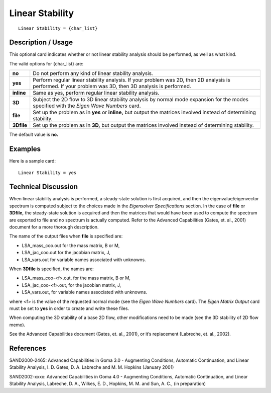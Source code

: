 ********************
**Linear Stability**
********************

::

	Linear Stability = {char_list}

-----------------------
**Description / Usage**
-----------------------

This optional card indicates whether or not linear stability analysis should be
performed, as well as what kind.

The valid options for {char_list} are:

=======================  =======================================================================
**no**                   Do not perform any kind of linear stability analysis.
**yes**                  Perform regular linear stability analysis. If your problem
                         was 2D, then 2D analysis is performed. If your problem was
                         3D, then 3D analysis is performed.
**inline**               Same as yes, perform regular linear stability analysis.
**3D**                   Subject the 2D flow to 3D linear stability analysis by
                         normal mode expansion for the modes specified with the
                         *Eigen Wave Numbers* card.
**file**                 Set up the problem as in **yes** or **inline,** but output the
                         matrices involved instead of determining stability.
**3Dfile**               Set up the problem as in **3D,** but output the matrices
                         involved instead of determining stability.
=======================  =======================================================================

The default value is **no.**

------------
**Examples**
------------

Here is a sample card:
::

	Linear Stability = yes

-------------------------
**Technical Discussion**
-------------------------

When linear stability analysis is performed, a steady-state solution is first acquired, and
then the eigenvalue/eigenvector spectrum is computed subject to the choices made in
the *Eigensolver Specifications* section. In the case of **file** or **3Dfile,** the steady-state
solution is acquired and then the matrices that would have been used to compute the
spectrum are exported to file and no spectrum is actually computed. Refer to the
Advanced Capabilities (Gates, et. al., 2001) document for a more thorough description.

The name of the output files when **file** is specified are:

* LSA_mass_coo.out         for the mass matrix, B or M,
* LSA_jac_coo.out          for the jacobian matrix, J,
* LSA_vars.out             for variable names associated with unknowns.

When **3Dfile** is specified, the names are:

* LSA_mass_coo-<f>.out,    for the mass matrix, B or M,
* LSA_jac_coo-<f>.out,     for the jacobian matrix, J,
* LSA_vars.out,            for variable names associated with unknowns.

where <f> is the value of the requested normal mode (see the *Eigen Wave Numbers*
card). The *Eigen Matrix Output* card must be set to **yes** in order to create and write
these files.

When computing the 3D stability of a base 2D flow, other modifications need to be
made (see the 3D stability of 2D flow memo).

See the Advanced Capabilities document (Gates, et. al., 2001), or it’s replacement
(Labreche, et. al., 2002).



--------------
**References**
--------------

SAND2000-2465: Advanced Capabilities in Goma 3.0 - Augmenting Conditions,
Automatic Continuation, and Linear Stability Analysis, I. D. Gates, D. A. Labreche and
M. M. Hopkins (January 2001)

SAND2002-xxxx: Advanced Capabilities in Goma 4.0 - Augmenting Conditions,
Automatic Continuation, and Linear Stability Analysis, Labreche, D. A., Wilkes, E. D.,
Hopkins, M. M. and Sun, A. C., (in preparation)
